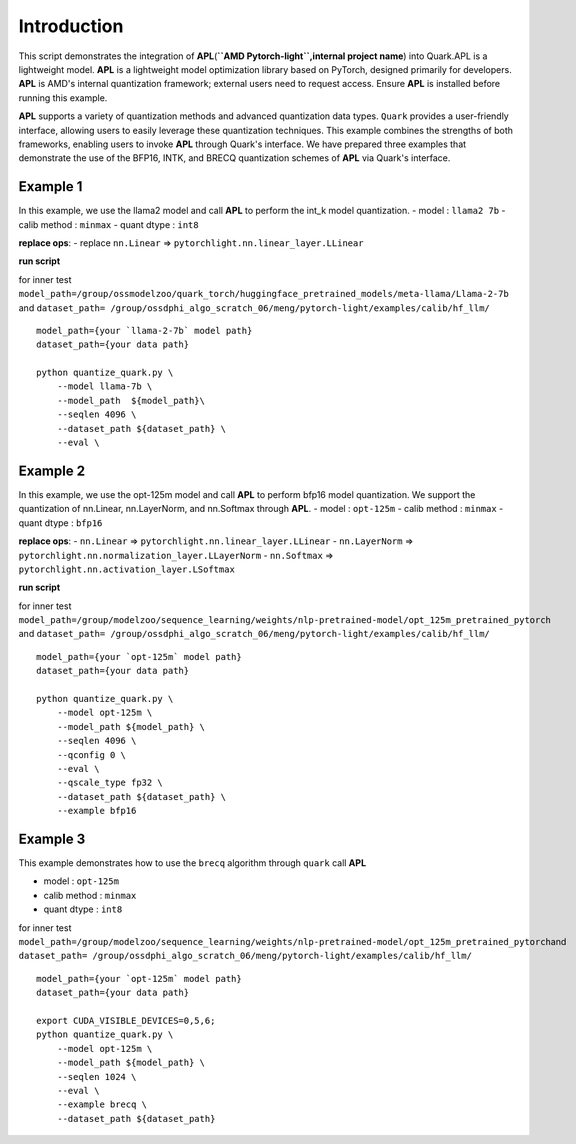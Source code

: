 Introduction
============

This script demonstrates the integration of
**APL**\ (**``AMD Pytorch-light``,internal project name**) into
Quark.APL is a lightweight model. **APL** is a lightweight model
optimization library based on PyTorch, designed primarily for
developers. **APL** is AMD's internal quantization framework; external
users need to request access. Ensure **APL** is installed before running
this example.

**APL** supports a variety of quantization methods and advanced
quantization data types. ``Quark`` provides a user-friendly interface,
allowing users to easily leverage these quantization techniques. This
example combines the strengths of both frameworks, enabling users to
invoke **APL** through Quark's interface. We have prepared three
examples that demonstrate the use of the BFP16, INTK, and BRECQ
quantization schemes of **APL** via Quark's interface.

Example 1
---------

In this example, we use the llama2 model and call **APL** to perform the
int_k model quantization. - model : ``llama2 7b`` - calib method :
``minmax`` - quant dtype : ``int8``

**replace ops**: - replace ``nn.Linear`` =>
``pytorchlight.nn.linear_layer.LLinear``

**run script**

for inner test
``model_path=/group/ossmodelzoo/quark_torch/huggingface_pretrained_models/meta-llama/Llama-2-7b``
and
``dataset_path= /group/ossdphi_algo_scratch_06/meng/pytorch-light/examples/calib/hf_llm/``

::

   model_path={your `llama-2-7b` model path}
   dataset_path={your data path}

   python quantize_quark.py \
       --model llama-7b \
       --model_path  ${model_path}\
       --seqlen 4096 \
       --dataset_path ${dataset_path} \
       --eval \

Example 2
---------

In this example, we use the opt-125m model and call **APL** to perform
bfp16 model quantization. We support the quantization of nn.Linear,
nn.LayerNorm, and nn.Softmax through **APL**. - model : ``opt-125m`` -
calib method : ``minmax`` - quant dtype : ``bfp16``

**replace ops**: - ``nn.Linear`` =>
``pytorchlight.nn.linear_layer.LLinear`` - ``nn.LayerNorm`` =>
``pytorchlight.nn.normalization_layer.LLayerNorm`` - ``nn.Softmax`` =>
``pytorchlight.nn.activation_layer.LSoftmax``

**run script**

for inner test
``model_path=/group/modelzoo/sequence_learning/weights/nlp-pretrained-model/opt_125m_pretrained_pytorch``
and
``dataset_path= /group/ossdphi_algo_scratch_06/meng/pytorch-light/examples/calib/hf_llm/``

::

   model_path={your `opt-125m` model path}
   dataset_path={your data path}

   python quantize_quark.py \
       --model opt-125m \
       --model_path ${model_path} \
       --seqlen 4096 \
       --qconfig 0 \
       --eval \
       --qscale_type fp32 \
       --dataset_path ${dataset_path} \
       --example bfp16

Example 3
---------

This example demonstrates how to use the ``brecq`` algorithm through
``quark`` call **APL**

-  model : ``opt-125m``
-  calib method : ``minmax``
-  quant dtype : ``int8``

for inner test
``model_path=/group/modelzoo/sequence_learning/weights/nlp-pretrained-model/opt_125m_pretrained_pytorch``\ and
``dataset_path= /group/ossdphi_algo_scratch_06/meng/pytorch-light/examples/calib/hf_llm/``

::

   model_path={your `opt-125m` model path}
   dataset_path={your data path}

   export CUDA_VISIBLE_DEVICES=0,5,6;
   python quantize_quark.py \
       --model opt-125m \
       --model_path ${model_path} \
       --seqlen 1024 \
       --eval \
       --example brecq \
       --dataset_path ${dataset_path}

